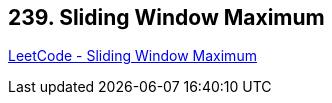 == 239. Sliding Window Maximum

https://leetcode.com/problems/sliding-window-maximum/[LeetCode - Sliding Window Maximum]

